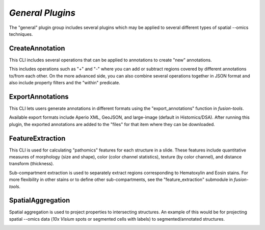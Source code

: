 *General Plugins* 
==================

The "general" plugin group includes several plugins which may be applied to several different 
types of spatial --omics techniques. 


CreateAnnotation
-----------------

.. image:: ../images/general/CreateAnnotation.png
   :width: 800
   :alt: CreateAnnotation


This CLI includes several operations that can be applied to annotations to create "new" annotations.

This includes operations such as "+" and "-" where you can add or subtract regions covered by different 
annotations to/from each other. On the more advanced side, you can also combine several operations together 
in JSON format and also include property filters and the "within" predicate.

ExportAnnotations
-----------------

This CLI lets users generate annotations in different formats using the "export_annotations" function in *fusion-tools*.

Available export formats include Aperio XML, GeoJSON, and large-image (default in Histomics/DSA). After running this plugin, the 
exported annotations are added to the "files" for that item where they can be downloaded.

FeatureExtraction
------------------

This CLI is used for calculating "pathomics" features for each structure in a slide. These features include 
quantitative measures of morphology (size and shape), color (color channel statistics), texture (by color channel), 
and distance transform (thickness).

.. image:: ../images/general/FeatureExtraction.png
   :width: 800
   :alt: FeatureExtraction
 
Sub-compartment extraction is used to separately extract regions corresponding to Hematoxylin and Eosin stains. For more flexibility in other stains 
or to define other sub-compartments, see the "feature_extraction" submodule in *fusion-tools*.


SpatialAggregation
-------------------

Spatial aggregation is used to project properties to intersecting structures. An example 
of this would be for projecting spatial --omics data (*10x Visium* spots or segmented cells with labels) 
to segmented/annotated structures.

.. image:: ../images/general/SpatialAggregation.png
   :width: 800
   :alt: SpatialAggregation





